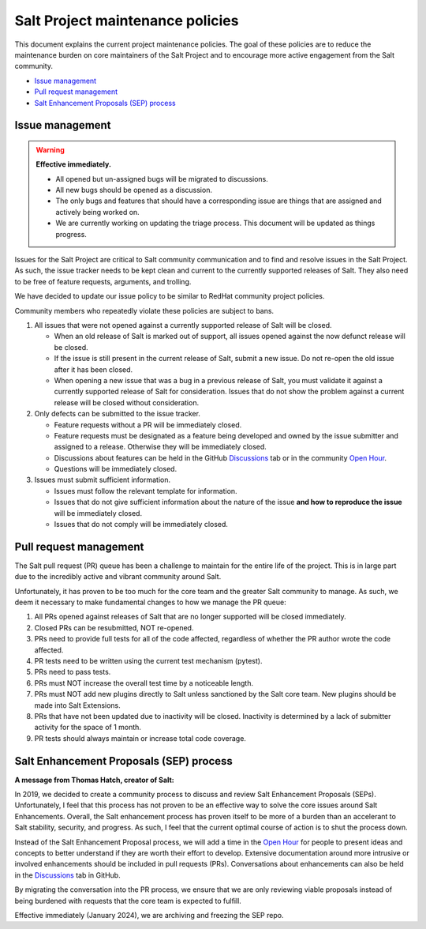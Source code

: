 =================================
Salt Project maintenance policies
=================================

This document explains the current project maintenance policies. The goal of
these policies are to reduce the maintenance burden on core maintainers of the
Salt Project and to encourage more active engagement from the Salt community.

* `Issue management`_
* `Pull request management`_
* `Salt Enhancement Proposals (SEP) process`_

Issue management
================

.. warning::
   **Effective immediately.**

   - All opened but un-assigned bugs will be migrated to discussions.
   - All new bugs should be opened as a discussion.
   - The only bugs and features that should have a corresponding issue are things that are assigned and actively being worked on.
   - We are currently working on updating the triage process. This document will be updated as things progress.

Issues for the Salt Project are critical to Salt community communication and to
find and resolve issues in the Salt Project. As such, the issue tracker needs to
be kept clean and current to the currently supported releases of Salt. They also
need to be free of feature requests, arguments, and trolling.

We have decided to update our issue policy to be similar to RedHat community
project policies.

Community members who repeatedly violate these policies are subject to bans.

#. All issues that were not opened against a currently supported release of Salt
   will be closed.

   - When an old release of Salt is marked out of support, all issues opened
     against the now defunct release will be closed.
   - If the issue is still present in the current release of Salt, submit a new
     issue. Do not re-open the old issue after it has been closed.
   - When opening a new issue that was a bug in a previous release of Salt, you
     must validate it against a currently supported release of Salt for
     consideration. Issues that do not show the problem against a current
     release will be closed without consideration.

#. Only defects can be submitted to the issue tracker.

   - Feature requests without a PR will be immediately closed.
   - Feature requests must be designated as a feature being developed and owned
     by the issue submitter and assigned to a release. Otherwise they will be
     immediately closed.
   - Discussions about features can be held in the GitHub
     `Discussions <https://github.com/saltstack/salt/discussions>`_ tab or in
     the community `Open Hour <https://saltproject.io/calendar/>`_.
   - Questions will be immediately closed.

#. Issues must submit sufficient information.

   - Issues must follow the relevant template for information.
   - Issues that do not give sufficient information about the nature of the
     issue **and how to reproduce the issue** will be immediately closed.
   - Issues that do not comply will be immediately closed.


Pull request management
=======================
The Salt pull request (PR) queue has been a challenge to maintain for the entire
life of the project. This is in large part due to the incredibly active and
vibrant community around Salt.

Unfortunately, it has proven to be too much for the core team and the greater
Salt community to manage. As such, we deem it necessary to make fundamental
changes to how we manage the PR queue:

#. All PRs opened against releases of Salt that are no longer supported will be
   closed immediately.
#. Closed PRs can be resubmitted, NOT re-opened.
#. PRs need to provide full tests for all of the code affected, regardless of
   whether the PR author wrote the code affected.
#. PR tests need to be written using the current test mechanism (pytest).
#. PRs need to pass tests.
#. PRs must NOT increase the overall test time by a noticeable length.
#. PRs must NOT add new plugins directly to Salt unless sanctioned by the Salt
   core team. New plugins should be made into Salt Extensions.
#. PRs that have not been updated due to inactivity will be closed. Inactivity
   is determined by a lack of submitter activity for the space of 1 month.
#. PR tests should always maintain or increase total code coverage.


Salt Enhancement Proposals (SEP) process
========================================
**A message from Thomas Hatch, creator of Salt:**

In 2019, we decided to create a community process to discuss and review Salt
Enhancement Proposals (SEPs). Unfortunately, I feel that this process has not
proven to be an effective way to solve the core issues around Salt Enhancements.
Overall, the Salt enhancement process has proven itself to be more of a burden
than an accelerant to Salt stability, security, and progress. As such, I feel
that the current optimal course of action is to shut the process down.

Instead of the Salt Enhancement Proposal process, we will add a time in the
`Open Hour <https://saltproject.io/calendar/>`_ for people to present ideas and
concepts to better understand if they are worth their effort to develop.
Extensive documentation around more intrusive or involved enhancements should
be included in pull requests (PRs). Conversations about enhancements can also be
held in the `Discussions <https://github.com/saltstack/salt/discussions>`_ tab
in GitHub.

By migrating the conversation into the PR process, we ensure that we are only
reviewing viable proposals instead of being burdened with requests that the core
team is expected to fulfill.

Effective immediately (January 2024), we are archiving and freezing the SEP
repo.
